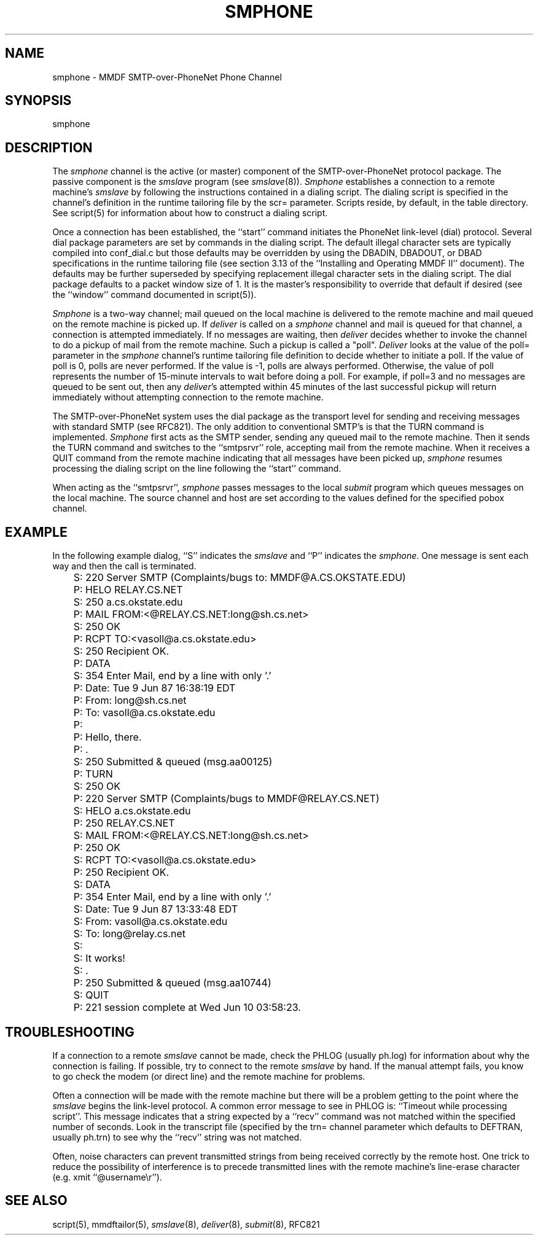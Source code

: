 .TH SMPHONE 8
.SH NAME
smphone \- MMDF SMTP-over-PhoneNet Phone Channel
.SH SYNOPSIS
smphone
.SH DESCRIPTION
.PP
The \fIsmphone\fR channel is the active (or master) component of the
SMTP-over-PhoneNet protocol
package.  The passive component is the \fIsmslave\fR program
(see \fIsmslave\fR(8)).
\fISmphone\fR establishes a connection to a remote machine's \fIsmslave\fR
by following
the instructions contained in a dialing script.  The dialing script is
specified in the channel's definition in the runtime tailoring file by the scr=
parameter.  Scripts reside, by default, in the table directory.  See script(5)
for information about how to construct a dialing script.
.PP
Once a connection has been established, the ``start'' command initiates
the PhoneNet link-level (dial) protocol.  Several dial package parameters are
set by commands in the dialing script.  The default illegal character sets are
typically compiled into conf_dial.c but those defaults may be overridden by 
using the DBADIN, DBADOUT, or DBAD specifications in the
runtime tailoring file (see section 3.13 of the ``Installing and Operating
MMDF II'' document).  The defaults may be further superseded by specifying
replacement illegal character sets in the dialing script.
The dial package defaults to a packet window size of 1.  It is the master's
responsibility to override that default if desired (see the ``window'' command
documented in script(5)).
.PP
\fISmphone\fR is a two-way channel; mail queued on the local machine is 
delivered
to the remote machine and mail queued on the remote machine is picked up.
If \fIdeliver\fR is called on a \fIsmphone\fR channel and mail is queued
for that channel, a connection is attempted immediately.
If no messages are waiting, then \fIdeliver\fR decides whether to invoke 
the channel
to do a pickup of mail from the remote machine.  Such a pickup is called a
"poll".  \fIDeliver\fR looks at the value of the poll= parameter in the 
\fIsmphone\fR 
channel's runtime tailoring file definition to decide whether to initiate a
poll.  If the value of poll is 0, polls are never performed.  If the value is
-1, polls are always performed.  Otherwise, the value of poll 
represents the number of 15-minute intervals to wait before doing a poll.  For
example, if poll=3 and no messages are queued to be sent out, then any
\fIdeliver\fR's attempted within 45 minutes of the last successful pickup will 
return immediately without attempting connection to the remote machine.
.PP
The SMTP-over-PhoneNet system uses the dial package as the transport level for
sending and receiving messages with standard SMTP (see RFC821).  The only
addition to conventional SMTP's is that the TURN command is implemented.  
\fISmphone\fR first acts as the SMTP sender, sending any queued mail to the
remote machine.  Then it sends the TURN command and switches to the 
``smtpsrvr'' role, accepting mail from the remote machine.  When it receives a
QUIT command from the remote machine indicating that all messages have been
picked up, \fIsmphone\fR resumes processing the dialing script
on the line following the ``start'' command.
.LP 
When acting as the ``smtpsrvr'', \fIsmphone\fR passes messages
to the local \fIsubmit\fR program which queues messages on the local machine.
The source channel
and host are set according to the values defined for the specified pobox
channel.
.SH "EXAMPLE"
In the following example dialog, ``S'' indicates the \fIsmslave\fR and ``P''
indicates the \fIsmphone\fR.  One message is sent each way and then the call
is terminated.
.nf

	S: 220 Server SMTP (Complaints/bugs to: MMDF@A.CS.OKSTATE.EDU)
	P: HELO RELAY.CS.NET
	S: 250 a.cs.okstate.edu
	P: MAIL FROM:<@RELAY.CS.NET:long@sh.cs.net>
	S: 250 OK
	P: RCPT TO:<vasoll@a.cs.okstate.edu>
	S: 250 Recipient OK.
	P: DATA
	S: 354 Enter Mail, end by a line with only '.'
	P: Date: Tue 9 Jun 87 16:38:19 EDT
	P: From: long@sh.cs.net
	P: To: vasoll@a.cs.okstate.edu
	P: 
	P: Hello, there.
	P: .
	S: 250 Submitted & queued (msg.aa00125)
	P: TURN
	S: 250 OK
	P: 220 Server SMTP (Complaints/bugs to MMDF@RELAY.CS.NET)
	S: HELO a.cs.okstate.edu
	P: 250 RELAY.CS.NET
	S: MAIL FROM:<@RELAY.CS.NET:long@sh.cs.net>
	P: 250 OK
	S: RCPT TO:<vasoll@a.cs.okstate.edu>
	P: 250 Recipient OK.
	S: DATA
	P: 354 Enter Mail, end by a line with only '.'
	S: Date: Tue 9 Jun 87 13:33:48 EDT
	S: From: vasoll@a.cs.okstate.edu
	S: To: long@relay.cs.net
	S:
	S: It works!
	S: .
	P: 250 Submitted & queued (msg.aa10744)
	S: QUIT
	P: 221 session complete at Wed Jun 10 03:58:23.

.fi

.PP

.SH "TROUBLESHOOTING"
If a connection to a remote \fIsmslave\fR cannot be made, check the PHLOG
(usually ph.log) for information about why the connection is failing.  If
possible, try to connect to the remote \fIsmslave\fR by hand.  If the manual
attempt fails, you know to go check the modem (or direct line) and the remote
machine for problems.
.PP
Often a connection will be made with the remote machine but
there will be a problem getting to the point where the \fIsmslave\fR begins the
link-level protocol.  A common error message to see in PHLOG is: 
``Timeout while processing script''.  This message indicates that a string
expected by a ``recv'' command was not matched within the specified
number of seconds.  Look in the transcript file (specified by the trn= channel
parameter which defaults to DEFTRAN, usually ph.trn) to see why the ``recv''
string was not matched.  
.PP
Often, noise characters can prevent transmitted
strings from being received correctly by the remote host.  One trick to reduce
the possibility of interference is to precede transmitted lines with the remote
machine's line-erase character (e.g. xmit ``@username\\r'').
.SH "SEE ALSO"
script(5), mmdftailor(5), \fIsmslave\fR(8), \fIdeliver\fR(8),
\fIsubmit\fR(8), RFC821

